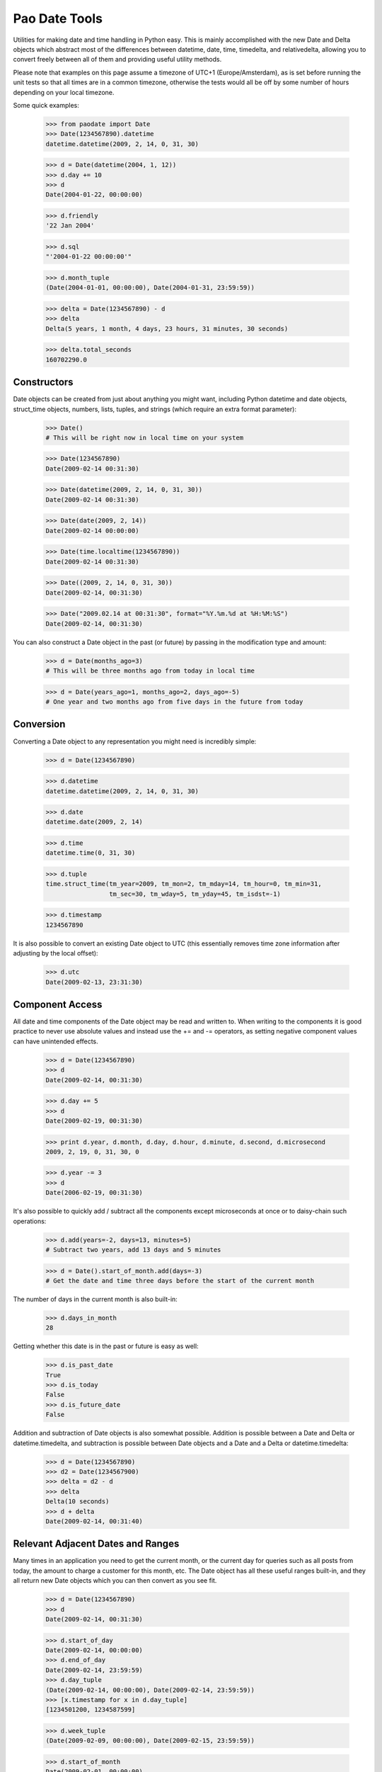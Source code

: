 Pao Date Tools
==============
Utilities for making date and time handling in Python easy. This is mainly
accomplished with the new Date and Delta objects which abstract most of the 
differences between datetime, date, time, timedelta, and relativedelta,
allowing you to convert freely between all of them and providing useful
utility methods.

Please note that examples on this page assume a timezone of UTC+1 
(Europe/Amsterdam), as is set before running the unit tests so that all times 
are in a common timezone, otherwise the tests would all be off by some number 
of hours depending on your local timezone.

Some quick examples:

    >>> from paodate import Date
    >>> Date(1234567890).datetime
    datetime.datetime(2009, 2, 14, 0, 31, 30)
    
    >>> d = Date(datetime(2004, 1, 12))
    >>> d.day += 10
    >>> d
    Date(2004-01-22, 00:00:00)
    
    >>> d.friendly
    '22 Jan 2004'
    
    >>> d.sql
    "'2004-01-22 00:00:00'"
    
    >>> d.month_tuple
    (Date(2004-01-01, 00:00:00), Date(2004-01-31, 23:59:59))
    
    >>> delta = Date(1234567890) - d
    >>> delta
    Delta(5 years, 1 month, 4 days, 23 hours, 31 minutes, 30 seconds)
    
    >>> delta.total_seconds
    160702290.0

Constructors
------------
Date objects can be created from just about anything you might want, including 
Python datetime and date objects, struct_time objects, numbers, lists, tuples, 
and strings (which require an extra format parameter):

    >>> Date()
    # This will be right now in local time on your system
    
    >>> Date(1234567890)
    Date(2009-02-14 00:31:30)
    
    >>> Date(datetime(2009, 2, 14, 0, 31, 30))
    Date(2009-02-14 00:31:30)
    
    >>> Date(date(2009, 2, 14))
    Date(2009-02-14 00:00:00)
    
    >>> Date(time.localtime(1234567890))
    Date(2009-02-14 00:31:30)
    
    >>> Date((2009, 2, 14, 0, 31, 30))
    Date(2009-02-14, 00:31:30)
    
    >>> Date("2009.02.14 at 00:31:30", format="%Y.%m.%d at %H:%M:%S")
    Date(2009-02-14, 00:31:30)

You can also construct a Date object in the past (or future) by passing in the
modification type and amount:

    >>> d = Date(months_ago=3)
    # This will be three months ago from today in local time
    
    >>> d = Date(years_ago=1, months_ago=2, days_ago=-5)
    # One year and two months ago from five days in the future from today

Conversion
----------
Converting a Date object to any representation you might need is incredibly simple:

    >>> d = Date(1234567890)
    
    >>> d.datetime
    datetime.datetime(2009, 2, 14, 0, 31, 30)
    
    >>> d.date
    datetime.date(2009, 2, 14)
    
    >>> d.time
    datetime.time(0, 31, 30)
    
    >>> d.tuple
    time.struct_time(tm_year=2009, tm_mon=2, tm_mday=14, tm_hour=0, tm_min=31,
                     tm_sec=30, tm_wday=5, tm_yday=45, tm_isdst=-1)
    
    >>> d.timestamp
    1234567890

It is also possible to convert an existing Date object to UTC (this essentially
removes time zone information after adjusting by the local offset):

    >>> d.utc
    Date(2009-02-13, 23:31:30)

Component Access
----------------
All date and time components of the Date object may be read and written to.
When writing to the components it is good practice to never use absolute values
and instead use the += and -= operators, as setting negative component values
can have unintended effects.

    >>> d = Date(1234567890)
    >>> d
    Date(2009-02-14, 00:31:30)
    
    >>> d.day += 5
    >>> d
    Date(2009-02-19, 00:31:30)
    
    >>> print d.year, d.month, d.day, d.hour, d.minute, d.second, d.microsecond
    2009, 2, 19, 0, 31, 30, 0
    
    >>> d.year -= 3
    >>> d
    Date(2006-02-19, 00:31:30)

It's also possible to quickly add / subtract all the components except 
microseconds at once or to daisy-chain such operations:

    >>> d.add(years=-2, days=13, minutes=5)
    # Subtract two years, add 13 days and 5 minutes
    
    >>> d = Date().start_of_month.add(days=-3)
    # Get the date and time three days before the start of the current month

The number of days in the current month is also built-in:

    >>> d.days_in_month
    28

Getting whether this date is in the past or future is easy as well:

    >>> d.is_past_date
    True
    >>> d.is_today
    False
    >>> d.is_future_date
    False

Addition and subtraction of Date objects is also somewhat possible. Addition 
is possible between a Date and Delta or datetime.timedelta, and subtraction
is possible between Date objects and a Date and a Delta or datetime.timedelta:

    >>> d = Date(1234567890)
    >>> d2 = Date(1234567900)
    >>> delta = d2 - d
    >>> delta
    Delta(10 seconds)
    >>> d + delta
    Date(2009-02-14, 00:31:40)

Relevant Adjacent Dates and Ranges
----------------------------------
Many times in an application you need to get the current month, or the current
day for queries such as all posts from today, the amount to charge a customer
for this month, etc. The Date object has all these useful ranges built-in, and
they all return new Date objects which you can then convert as you see fit.

    >>> d = Date(1234567890)
    >>> d
    Date(2009-02-14, 00:31:30)
    
    >>> d.start_of_day
    Date(2009-02-14, 00:00:00)
    >>> d.end_of_day
    Date(2009-02-14, 23:59:59)
    >>> d.day_tuple
    (Date(2009-02-14, 00:00:00), Date(2009-02-14, 23:59:59))
    >>> [x.timestamp for x in d.day_tuple]
    [1234501200, 1234587599]
    
    >>> d.week_tuple
    (Date(2009-02-09, 00:00:00), Date(2009-02-15, 23:59:59))
    
    >>> d.start_of_month
    Date(2009-02-01, 00:00:00)
    >>> d.month_tuple
    (Date(2009-02-01, 00:00:00), Date(2009-02-28, 23:59:59))
    
    >>> d.end_of_year
    Date(2009-12-31, 23:59:59)
    >>> d.year_tuple
    (Date(2009-01-01, 00:00:00), Date(2009-12-31, 23:59:59))

Representation
--------------
The following useful representations are built into the Date object:

    >>> d = Date(1234567890)
    >>> d.friendly
    '14 Feb 2009'
    
    >>> d.fancy
    'February 14th, 2009'
    >>> d.fancy_no_year
    'February 14th'
    
    >>> d.sql
    '2009-02-14 00:31:30'
    >>> d.sql_date
    '2009-02-14'
    >>> d.sql_time
    '00:31:30'
    
    >>> d.strftime("%Y-%m-%d")
    '2009-02-14'

Differences Between Dates
-------------------------
The following examples show how to use the new Delta object with Date objects:

    >>> d1 = Date(1234567890)
    >>> d2 = Date(1234560000)
    >>> delta = d1 - d2
    >>> delta
    Delta(2 hours, 11 minutes, 30 seconds)
    
    >>> delta.timedelta
    datetime.timedelta(0, 7890)
    
    >>> delta.total_seconds
    7890.0
    
    >>> round(delta.total_hours)
    2.0
    
    >>> delta.friendly
    '2 hours, 11 minutes, 30 seconds'
    
    >>> delta.days = 5
    >>> delta
    Delta(5 days, 2 hours, 11 minutes, 30 seconds)
    
    >>> d2 + delta
    Date(2009-02-18, 22:31:30)
    
    >>> (d2 + delta) - d1
    Delta(5 days)

Please take a look at the well-documented paodate.py file for more
information.

Usage
-----
Import the paodate.py file into your project and use the Date and Delta objects.

Requirements
------------
The only requirement for this module is Python. Running this script will
invoke all unit tests so you can see that everything works for your
installation.

Authors & Contributors
----------------------
Patches are very welcome upstream, so feel free to fork and push your changes
back up! The following people have worked on this project:

    * Daniel G. Taylor <dan@programmer-art.org>

License
-------
This module is free software, released under the terms of the Python 
Software Foundation License version 2, which can be found here:

    http://www.python.org/psf/license/


